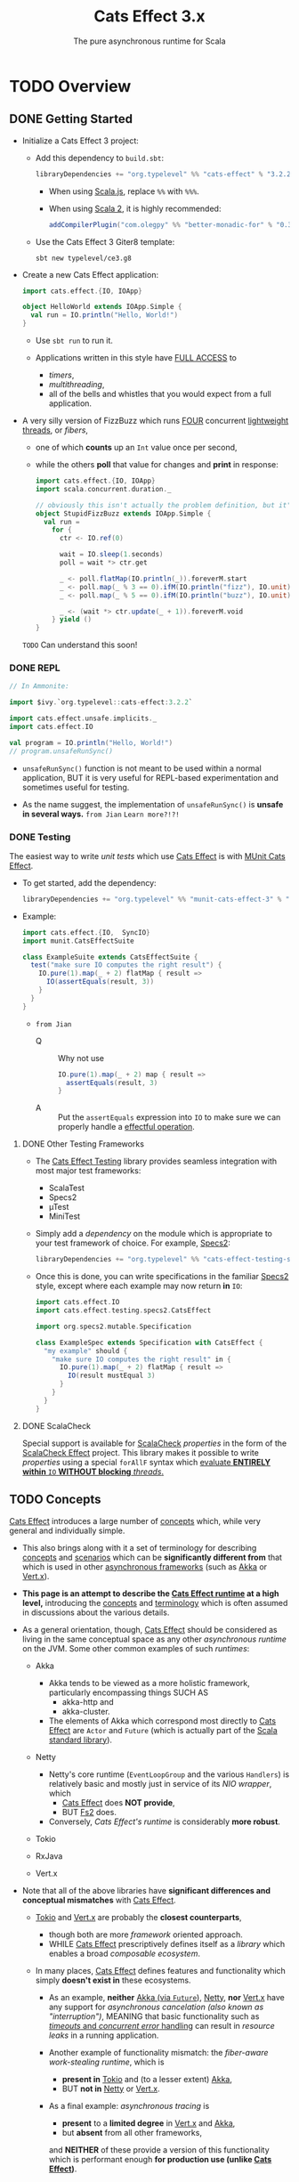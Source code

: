#+TITLE: Cats Effect 3.x
#+SUBTITLE: The pure asynchronous runtime for Scala
#+VERSION: 3.3.12
#+STARTUP: overview
#+STARTUP: entitiespretty

* TODO Overview
** DONE Getting Started
   CLOSED: [2021-08-19 Thu 00:45]
   - Initialize a Cats Effect 3 project:
     * Add this dependency to =build.sbt=:
       #+begin_src scala
         libraryDependencies += "org.typelevel" %% "cats-effect" % "3.2.2"
       #+end_src
       + When using _Scala.js_, replace ~%%~ with ~%%%~.

       + When using _Scala 2_, it is highly recommended:
         #+begin_src scala
           addCompilerPlugin("com.olegpy" %% "better-monadic-for" % "0.3.1")
         #+end_src
   
     * Use the Cats Effect 3 Giter8 template:
       #+begin_src shell
         sbt new typelevel/ce3.g8
       #+end_src
       
   - Create a new Cats Effect application:
     #+begin_src scala
       import cats.effect.{IO, IOApp}

       object HelloWorld extends IOApp.Simple {
         val run = IO.println("Hello, World!")
       }
     #+end_src
     - Use ~sbt run~ to run it.

     - Applications written in this style have _FULL ACCESS_ to
       * /timers/,
       * /multithreading/,
       * all of the bells and whistles that you would expect from a full application.
     
   - A very silly version of FizzBuzz which runs _FOUR_ concurrent _lightweight threads_,
     or /fibers/,
     * one of which *counts* up an ~Int~ value once per second,
     * while the others *poll* that value for changes and *print* in response:
     #+begin_src scala
       import cats.effect.{IO, IOApp}
       import scala.concurrent.duration._

       // obviously this isn't actually the problem definition, but it's kinda fun
       object StupidFizzBuzz extends IOApp.Simple {
         val run =
           for {
             ctr <- IO.ref(0)

             wait = IO.sleep(1.seconds)
             poll = wait *> ctr.get

             _ <- poll.flatMap(IO.println(_)).foreverM.start
             _ <- poll.map(_ % 3 == 0).ifM(IO.println("fizz"), IO.unit).foreverM.start
             _ <- poll.map(_ % 5 == 0).ifM(IO.println("buzz"), IO.unit).foreverM.start

             _ <- (wait *> ctr.update(_ + 1)).foreverM.void
           } yield ()
       }
     #+end_src
     =TODO= Can understand this soon!
     
*** DONE REPL
    CLOSED: [2021-08-18 Wed 20:03]
    #+begin_src scala
      // In Ammonite:

      import $ivy.`org.typelevel::cats-effect:3.2.2`

      import cats.effect.unsafe.implicits._
      import cats.effect.IO

      val program = IO.println("Hello, World!")
      // program.unsafeRunSync()
    #+end_src
    - ~unsafeRunSync()~ function is not meant to be used within a normal application,
      BUT it is very useful for REPL-based experimentation and sometimes useful
      for testing.
      
    - As the name suggest, the implementation of ~unsafeRunSync()~ is *unsafe in several ways.*
      =from Jian= =Learn more?!?!=
    
*** DONE Testing
    CLOSED: [2021-08-19 Thu 00:45]
    The easiest way to write /unit tests/ which use _Cats Effect_ is with _MUnit Cats Effect_.

    - To get started, add the dependency:
      #+begin_src scala
        libraryDependencies += "org.typelevel" %% "munit-cats-effect-3" % "1.0.3" % Test
      #+end_src

    - Example:
      #+begin_src scala
        import cats.effect.{IO,  SyncIO}
        import munit.CatsEffectSuite

        class ExampleSuite extends CatsEffectSuite {
          test("make sure IO computes the right result") {
            IO.pure(1).map(_ + 2) flatMap { result =>
              IO(assertEquals(result, 3))
            }
          }
        }
      #+end_src
      * =from Jian=
        + Q :: Why not use
          #+begin_src scala
            IO.pure(1).map(_ + 2) map { result =>
              assertEquals(result, 3)
            }
          #+end_src
          
        + A :: Put the ~assertEquals~ expression into ~IO~ to make sure we can properly
                handle a _effectful operation_.
    
**** DONE Other Testing Frameworks
     CLOSED: [2021-08-19 Thu 00:45]
     - The _Cats Effect Testing_ library provides seamless integration with most
       major test frameworks:
       * ScalaTest
       * Specs2
       * µTest
       * MiniTest

     - Simply add a /dependency/ on the module which is appropriate to your test framework of choice.
       For example, _Specs2_:
       #+begin_src scala
         libraryDependencies += "org.typelevel" %% "cats-effect-testing-specs2" % "1.1.1" % Test
       #+end_src

     - Once this is done, you can write specifications in the familiar _Specs2_
       style, except where each example may now return *in* ~IO~:
       #+begin_src scala
         import cats.effect.IO
         import cats.effect.testing.specs2.CatsEffect

         import org.specs2.mutable.Specification

         class ExampleSpec extends Specification with CatsEffect {
           "my example" should {
             "make sure IO computes the right result" in {
               IO.pure(1).map(_ + 2) flatMap { result =>
                 IO(result mustEqual 3)
               }
             }
           }
         }
       #+end_src
     
**** DONE ScalaCheck
     CLOSED: [2021-08-19 Thu 00:45]
     Special support is available for _ScalaCheck_ /properties/ in the form of the
     _ScalaCheck Effect_ project. This library makes it possible to write
     /properties/ using a special ~forAllF~ syntax which
     _evaluate *ENTIRELY within* ~IO~ *WITHOUT blocking* /threads/._

** TODO Concepts
   _Cats Effect_ introduces a large number of _concepts_ which, while very general
   and individually simple.

   - This also brings along with it a set of terminology
     for describing _concepts_ and _scenarios_
     which can be *significantly different from* that
     which is used in other _asynchronous frameworks_ (such as _Akka_ or _Vert.x_).

   - *This page is an attempt to describe the _Cats Effect runtime_ at a high level,*
     introducing the _concepts_ and _terminology_ which is often assumed in
     discussions about the various details.

   - As a general orientation, though, _Cats Effect_ should be considered as living
     in the same conceptual space as any other /asynchronous runtime/ on the JVM.
     Some other common examples of such /runtimes/:
     * Akka
       + Akka tends to be viewed as a more holistic framework, particularly
         encompassing things SUCH AS
         - akka-http and
         - akka-cluster.

       + The elements of Akka which correspond most directly to _Cats Effect_ are
         ~Actor~ and ~Future~ (which is actually part of the _Scala standard library_).

     * Netty
       + Netty's core runtime (~EventLoopGroup~ and the various ~Handlers~) is
         relatively basic and mostly just in service of its /NIO wrapper/, which
         - _Cats Effect_ does *NOT provide*,
         - BUT _Fs2_ does.

       + Conversely, /Cats Effect's runtime/ is considerably *more robust*.

     * Tokio

     * RxJava

     * Vert.x

   - Note that all of the above libraries have *significant differences and
     conceptual mismatches* with _Cats Effect_.

     * _Tokio_ and _Vert.x_ are probably the *closest counterparts*,
       + though both are more /framework/ oriented approach.
       + WHILE _Cats Effect_ prescriptively defines itself as a /library/ 
         which enables a broad /composable ecosystem/.

     * In many places, _Cats Effect_ defines features and functionality
       which simply *doesn't exist in* these ecosystems.

       + As an example,
         *neither* _Akka (via ~Future~)_, _Netty_, *nor* _Vert.x_ have any
         support for /asynchronous cancelation (also known as "interruption")/,
         MEANING that
         basic functionality such as
         _/timeouts/ and /concurrent error/ handling_ can result in /resource
         leaks/ in a running application.

       + Another example of functionality mismatch:
         the /fiber-aware work-stealing runtime/, which is
         - *present in* _Tokio_ and (to a lesser extent) _Akka_,
         - BUT *not in* _Netty_ or _Vert.x_.

       + As a final example:
         /asynchronous tracing/ is
         - *present* to a *limited degree* in _Vert.x_ and _Akka_,
         - but *absent* from all other frameworks,
         and *NEITHER* of these provide a version of this functionality which is
         performant enough *for production use (unlike _Cats Effect_)*.

   - _Despite the DIFFERENCES,_
     it is generally helpful to understand that _Cats Effect_ fundamentally
     solves many of the same problems as other /frameworks/ in this space:
     it is a _FOUNDATIONAL /runtime layer/_
     which *makes it easy to*
     *build and scale* complex /high-performance asynchronous and parallel
     software/ on the /JVM/ and on /JavaScript/.
     
*** Fibers
    - Put another way: with fibers, there is no difference between a callback and a ~return~.
     
**** Cancelation

*** Terminology
**** Asynchronous
**** Concurrent
***** Structured Concurrency

**** Parallel
     
*** Effects
**** Side-Effects
    
** TODO Tutorial
*** TODO Introduction
*** TODO Setting things up
*** TODO Copying files - basic concepts, resource handling and cancelation
**** Acquiring and releasing ~Resource~'s
**** What about ~bracket~?
**** Copying data
**** Dealing with cancelation
**** ~IOApp~ for our final program
***** Copy program code
      
**** Polymorphic cats-effect code
***** Copy program code, polymorphic version
      
**** Exercises: improving our small ~IO~ program
     
*** TODO Producer-consumer problem - concurrency and fibers
**** Intro to fibers
**** <<<<<<< Updated upstream [NEW]
**** First (and inefficient) implementation
**** A more solid implementation of the producer/consumer problem
**** Producer consumer with bounded queue
**** Taking care of cancelation
**** Exercise: build a concurrent queue
     
*** TODO Conclusion
   
** TODO FAQ [NEW]
*** TODO Scala CLI [NEW]
   
** TODO Migration Guide
*** TODO Summary
**** Before You Begin: This Isn't A "Quick Start" Guide
**** Need Help?
**** Context: What's Changed, What's the Same?
     
*** TODO Make Sure Your Dependencies Have Upgraded
*** TODO Run the Scalafix Migration
*** TODO Upgrade Dependencies
**** Which Modules Should I Use?
     
*** TODO Fix Remaining Compilation Issues
***** New Type Class Hierarchy
**** Async
**** ~Blocker~
**** ~Bracket~
**** ~Clock~
**** ~Concurrent~
**** ~Effect~, ~ConcurrentEffect~, ~SyncEffect~
**** ~ContextShift~
**** ~Deferred~
**** ~ExitCase~, ~Fiber~
**** ~IO~
**** ~IOApp~
**** ~MVar~
**** ~Sync~
**** ~Resource~
**** Timer
**** Tracing
     
*** TODO Test Your Application
*** TODO FAQ / Examples
    - Why does ~Outcome#Succeeded~ contain a value of type ~F[A]~ rather than type ~A~?   

* TODO Core Runtime [NEW]
** TODO Test Runtime [NEW] [inner titles LEVEL?]
*** TODO Mocking Time
*** TODO Example
**** TODO Full Execution
**** TODO Stepping Through the Program
***** TODO Deriving ~executeEmbed~
      
*** TODO Gotchas
    
** TODO Fiber Dumps [NEW]
*** Triggering a fiber dump
*** Configuration
*** JavaScript runtimes

** TODO Tracing [MOVED from Overview]
*** TODO Introduction
**** General note on stack tracing performance
     
*** TODO Ansynchronous stack tracing
**** Configuration
     
*** TODO Stack tracing modes
**** ~none~
**** ~cached~
**** ~full~
     
*** TODO Enhanced exceptions
**** Complete code
    
** TODO Thread Model [MOVED from Overview]
*** TODO High-level goals
*** TODO The ~IO~ runloop
**** Fibers
**** Thread blocking
**** Semantic blocking
     
*** TODO Summary thus far
*** TODO Cats Effect 2
**** Context shift
**** Blocker
**** Local reasoning
**** Auto-yielding
**** Obtaining a handle to the compute pool
     
*** TODO Cats Effect 3
**** Spawn
**** Blocking
**** Work-stealing pool
     
*** TODO And that's it!

** TODO Schedulers [MOVED from Overview]
*** TODO JVM
**** Handling Blocking
     
*** TODO JavaScript
**** Yielding
***** ~setTimeout~ [REMOVED from this doc]
***** ~Promise~ [REMOVED from this doc]
***** ~setImmediate~ [REMOVED from this doc]

** TODO IORuntime Configuration [NEW]
*** TODO JVM
*** TODO JS
    
** TODO GraalVM Native Image [NEW]
** TODO Jlink image [NEW]
*** TODO sbt-native-packager
      
* TODO Typeclasses
** Overview
** ~MonadCancel~
*** Self-Cancelation
    
** ~Spawn~
*** Cancelation
*** Joining
   
** ~Unique~
** ~Clock~
** ~Concurrent~
*** Memoization
*** Why ~Ref~ and ~Deferred~?
    
** ~Temporal~
** ~Sync~
*** Methods of suspension

** ~Async~
*** FFI
*** Threadpool shifting
*** Here be dragons

* TODO Standard Library
** Count Down Latch
** Cyclic Barrier
** Deferred
*** Only Once

** Dequeue
*** Variance
    
** Dispatcher
*** Motivation
*** Dispatcher
    
** Hotswap
*** Motivation
*** Hotswap
    
** Priority Queue
*** Variance
    
** Queue
*** Variance
    
** Random
*** API
*** Customizing the source of randomness
*** Creating a ~Random~ instance
*** Using ~Random~
*** Derivation
    
** Ref
*** Concurrent Counter

** Resource
*** Motivation
*** Resource
    
** Semaphore
*** Semantic Blocking and Cancellation
*** Shared Resource

** Supervisor
*** Motivation
*** Supervisor
    
** Async/Await (Experimental)
*** Warning
*** Installation
*** Motivation
*** Sequential async/await
**** Known limitations
